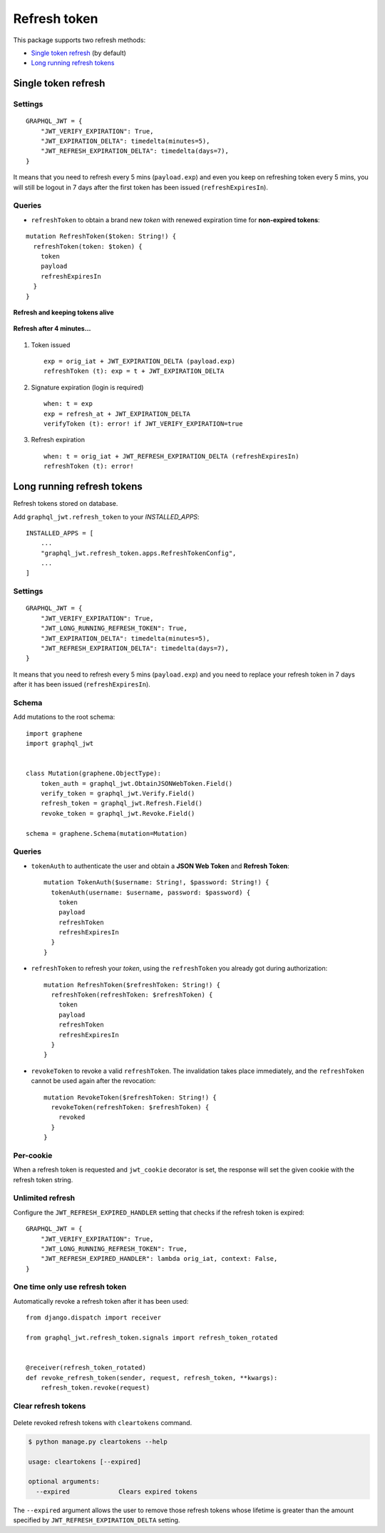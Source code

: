 Refresh token
=============

This package supports two refresh methods:

* `Single token refresh <#single-token-refresh>`__ (by default)
* `Long running refresh tokens <#long-running-refresh-tokens>`__

Single token refresh
--------------------

Settings
~~~~~~~~

::

    GRAPHQL_JWT = {
        "JWT_VERIFY_EXPIRATION": True,
        "JWT_EXPIRATION_DELTA": timedelta(minutes=5),
        "JWT_REFRESH_EXPIRATION_DELTA": timedelta(days=7),
    }

It means that you need to refresh every 5 mins (``payload.exp``) and even you keep on refreshing token every 5 mins, you will still be logout in 7 days after the first token has been issued (``refreshExpiresIn``).

Queries
~~~~~~~

* ``refreshToken`` to obtain a brand new *token* with renewed expiration time for **non-expired tokens**:

::

    mutation RefreshToken($token: String!) {
      refreshToken(token: $token) {
        token
        payload
        refreshExpiresIn
      }
    }

**Refresh and keeping tokens alive**

.. figure:: https://user-images.githubusercontent.com/5514990/34951332-e67845f0-fa3b-11e7-8e72-09d610e73025.png
   :alt: before

**Refresh after 4 minutes...**

.. figure:: https://user-images.githubusercontent.com/5514990/34951331-e2ff9680-fa3b-11e7-8f0a-dbb3845367a7.png
   :alt: after

1. Token issued

  ::

    exp = orig_iat + JWT_EXPIRATION_DELTA (payload.exp)
    refreshToken (t): exp = t + JWT_EXPIRATION_DELTA

2. Signature expiration (login is required)

  ::

    when: t = exp
    exp = refresh_at + JWT_EXPIRATION_DELTA
    verifyToken (t): error! if JWT_VERIFY_EXPIRATION=true

3. Refresh expiration

  ::

    when: t = orig_iat + JWT_REFRESH_EXPIRATION_DELTA (refreshExpiresIn)
    refreshToken (t): error!

Long running refresh tokens
---------------------------

Refresh tokens stored on database.

Add ``graphql_jwt.refresh_token`` to your *INSTALLED\_APPS*::

    INSTALLED_APPS = [
        ...
        "graphql_jwt.refresh_token.apps.RefreshTokenConfig",
        ...
    ]

Settings
~~~~~~~~

::

    GRAPHQL_JWT = {
        "JWT_VERIFY_EXPIRATION": True,
        "JWT_LONG_RUNNING_REFRESH_TOKEN": True,
        "JWT_EXPIRATION_DELTA": timedelta(minutes=5),
        "JWT_REFRESH_EXPIRATION_DELTA": timedelta(days=7),
    }

It means that you need to refresh every 5 mins (``payload.exp``) and you need to replace your refresh token in 7 days after it has been issued (``refreshExpiresIn``).

Schema
~~~~~~

Add mutations to the root schema::

    import graphene
    import graphql_jwt


    class Mutation(graphene.ObjectType):
        token_auth = graphql_jwt.ObtainJSONWebToken.Field()
        verify_token = graphql_jwt.Verify.Field()
        refresh_token = graphql_jwt.Refresh.Field()
        revoke_token = graphql_jwt.Revoke.Field()

    schema = graphene.Schema(mutation=Mutation)

Queries
~~~~~~~

* ``tokenAuth`` to authenticate the user and obtain a **JSON Web Token** and **Refresh Token**:

  ::

      mutation TokenAuth($username: String!, $password: String!) {
        tokenAuth(username: $username, password: $password) {
          token
          payload
          refreshToken
          refreshExpiresIn
        }
      }


* ``refreshToken`` to refresh your *token*, using the ``refreshToken`` you already got during authorization:

  ::

      mutation RefreshToken($refreshToken: String!) {
        refreshToken(refreshToken: $refreshToken) {
          token
          payload
          refreshToken
          refreshExpiresIn
        }
      }


* ``revokeToken`` to revoke a valid ``refreshToken``. The invalidation takes place immediately, and the ``refreshToken`` cannot be used again after the revocation:

  ::

      mutation RevokeToken($refreshToken: String!) {
        revokeToken(refreshToken: $refreshToken) {
          revoked
        }
      }


Per-cookie
~~~~~~~~~~

When a refresh token is requested and ``jwt_cookie`` decorator is set, the response will set the given cookie with the refresh token string.

Unlimited refresh
~~~~~~~~~~~~~~~~~

Configure the ``JWT_REFRESH_EXPIRED_HANDLER`` setting that checks if the refresh token is expired::

    GRAPHQL_JWT = {
        "JWT_VERIFY_EXPIRATION": True,
        "JWT_LONG_RUNNING_REFRESH_TOKEN": True,
        "JWT_REFRESH_EXPIRED_HANDLER": lambda orig_iat, context: False,
    }

One time only use refresh token
~~~~~~~~~~~~~~~~~~~~~~~~~~~~~~~

Automatically revoke a refresh token after it has been used::

    from django.dispatch import receiver

    from graphql_jwt.refresh_token.signals import refresh_token_rotated


    @receiver(refresh_token_rotated)
    def revoke_refresh_token(sender, request, refresh_token, **kwargs):
        refresh_token.revoke(request)

Clear refresh tokens
~~~~~~~~~~~~~~~~~~~~

  .. automethod:: graphql_jwt.refresh_token.management.commands.cleartokens.Command.handle

Delete revoked refresh tokens with ``cleartokens`` command.

.. code:: sh

    $ python manage.py cleartokens --help

    usage: cleartokens [--expired]

    optional arguments:
      --expired             Clears expired tokens

The ``--expired`` argument allows the user to remove those refresh tokens whose lifetime is greater than the amount specified by ``JWT_REFRESH_EXPIRATION_DELTA`` setting.
